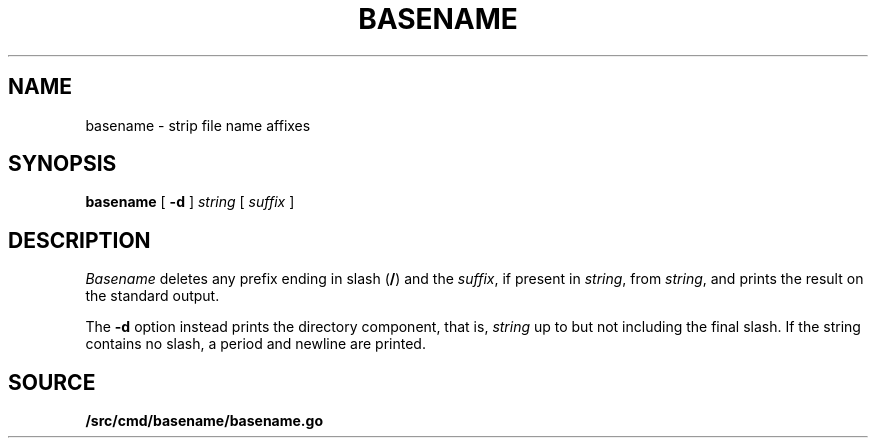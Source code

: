 .TH BASENAME 1 
.SH NAME
basename \- strip file name affixes
.SH SYNOPSIS
.B basename
[
.B -d
]
.I string
[
.I suffix
]
.SH DESCRIPTION
.PP
.I Basename
deletes any prefix ending in slash
.RB ( / )
and the
.IR suffix ,
if present in
.IR string ,
from
.IR string ,
and prints the result on the standard output.
.PP
The
.B -d
option instead prints the directory component,
that is,
.I string
up to but not including the final slash.
If the string contains no slash,
a period and newline are printed.
.SH SOURCE
.B \*9/src/cmd/basename/basename.go
